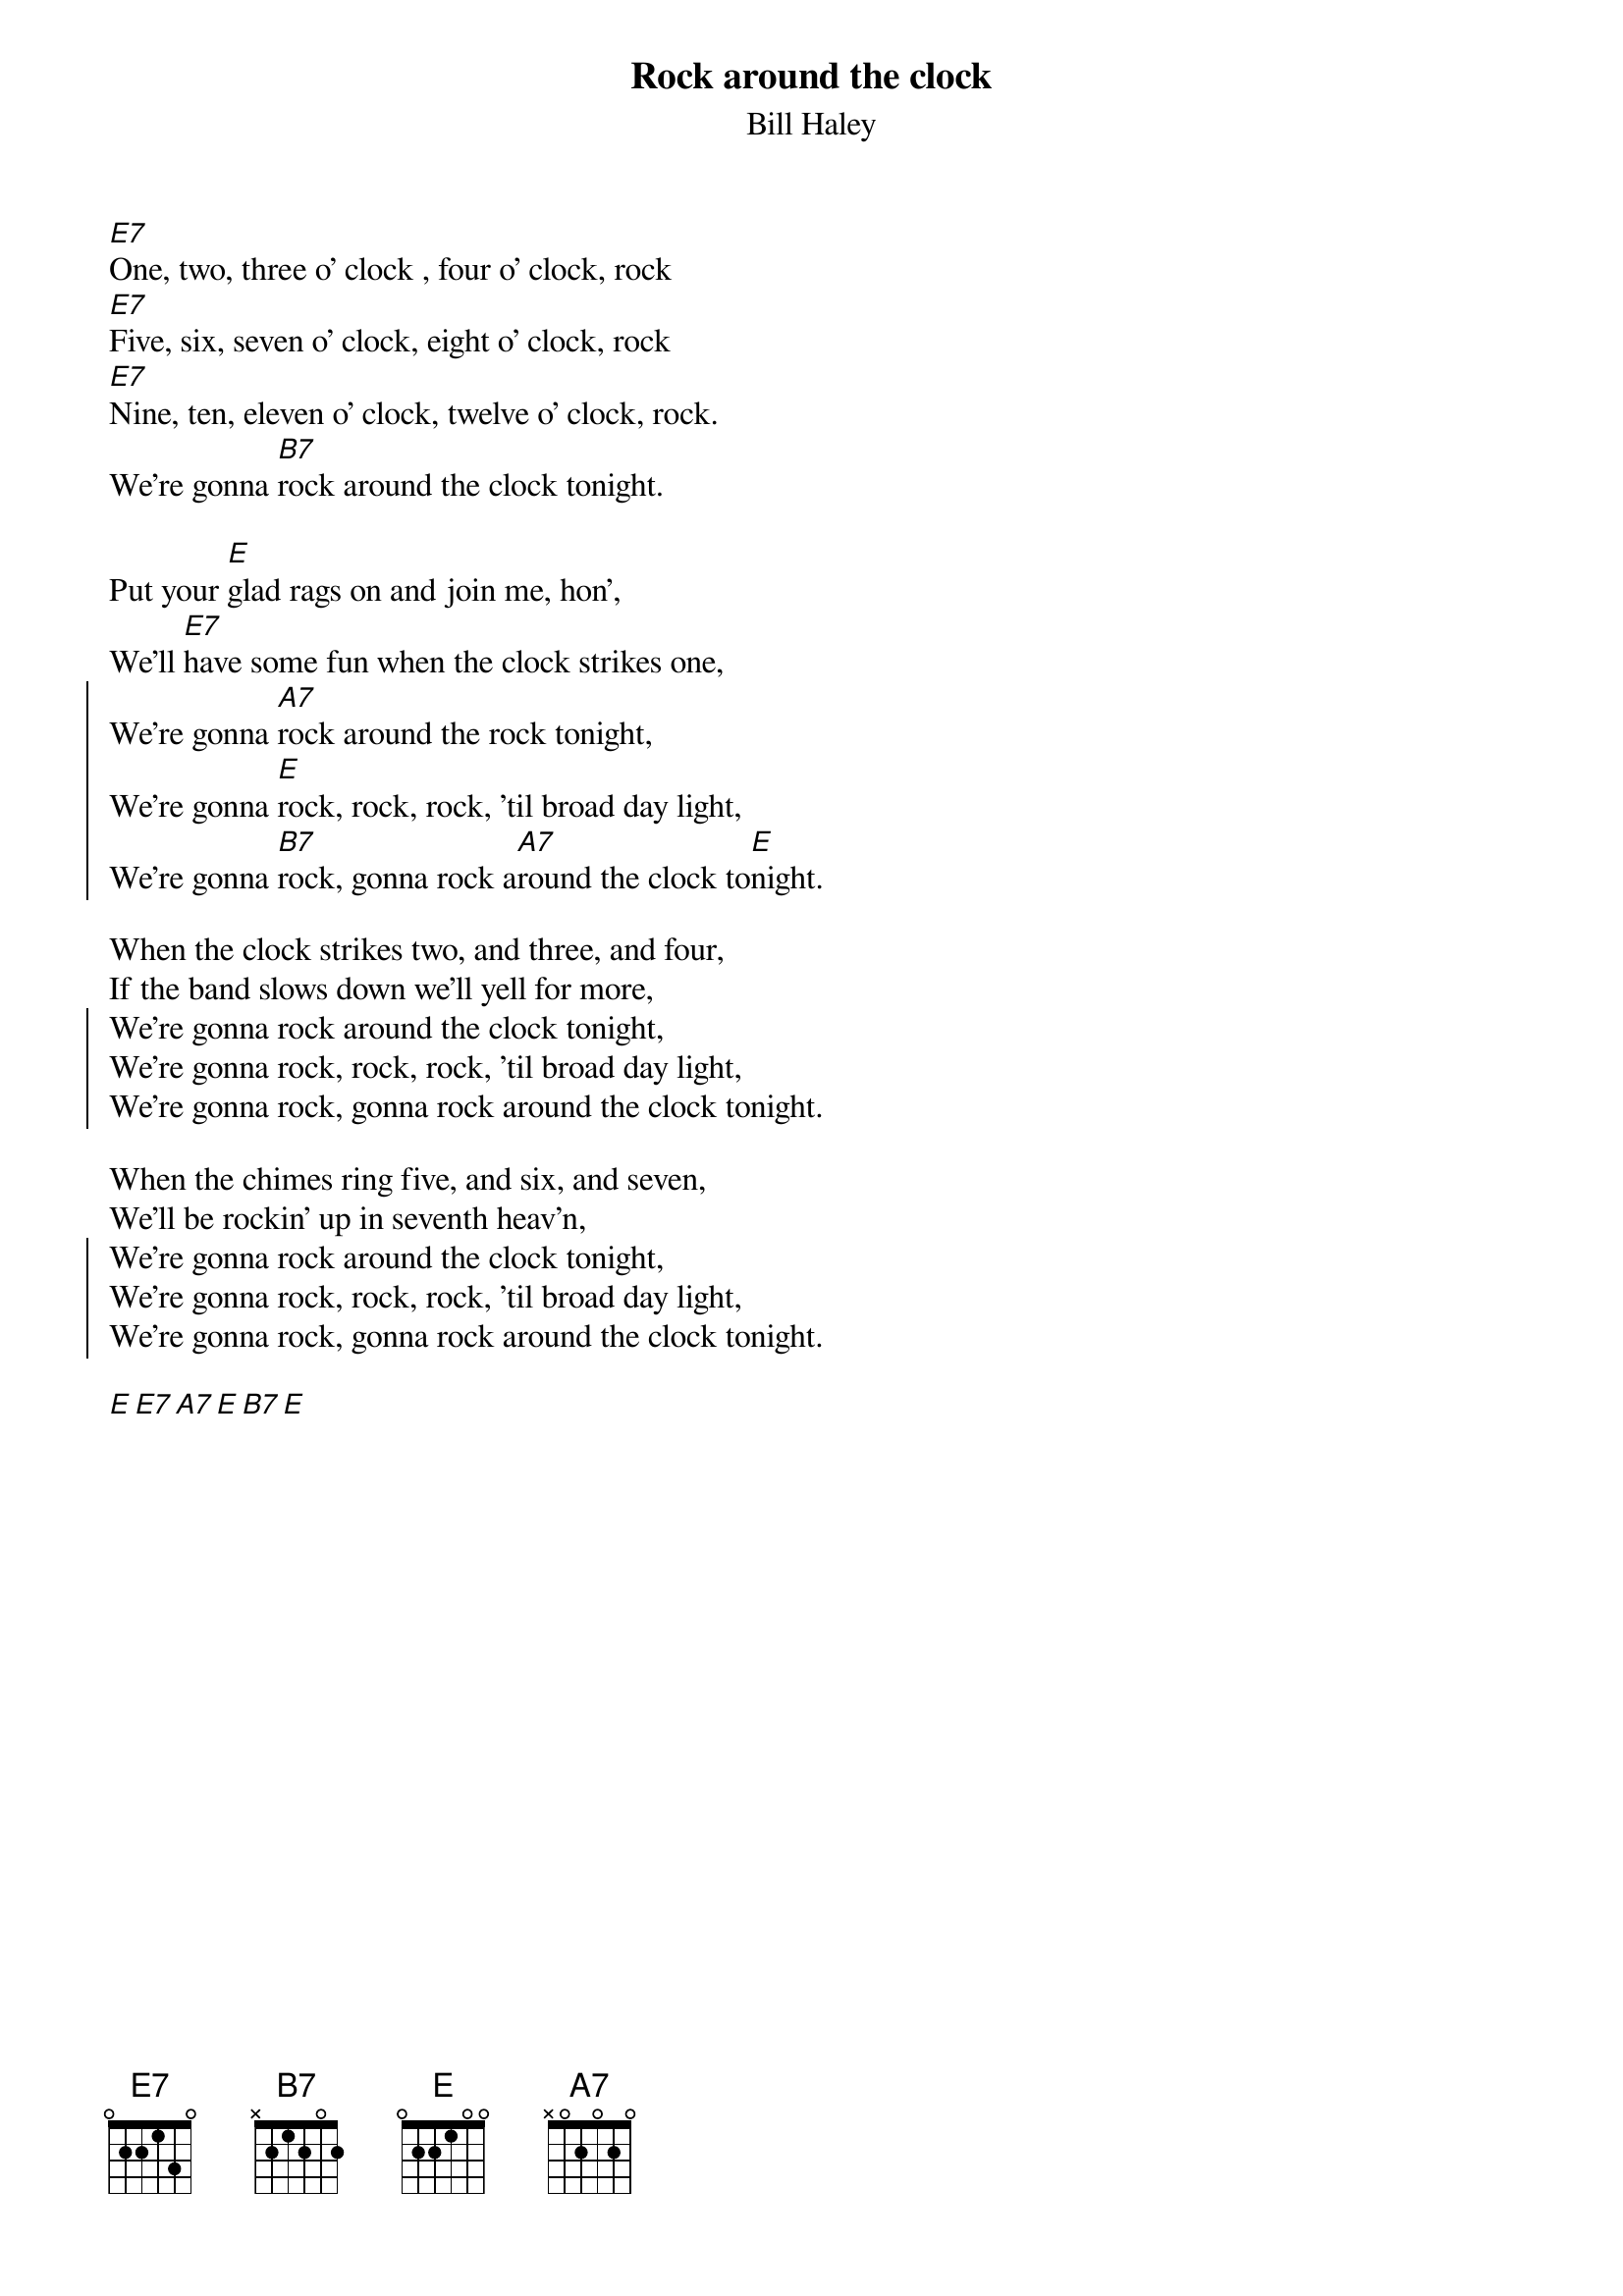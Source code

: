 {title: Rock around the clock}
{subtitle: Bill Haley}
{define: E9add6 base-fret 0 frets 0 2 2 1 2 2}
# chords by Maurizio Codogno <mau@beatles.cselt.stet.it>
[E7]One, two, three o' clock , four o' clock, rock
[E7]Five, six, seven o' clock, eight o' clock, rock
[E7]Nine, ten, eleven o' clock, twelve o' clock, rock.
We're gonna [B7]rock around the clock tonight.

Put your [E]glad rags on and join me, hon',
We'll [E7]have some fun when the clock strikes one,
{soc}
We're gonna [A7]rock around the rock tonight,
We're gonna [E]rock, rock, rock, 'til broad day light,
We're gonna [B7]rock, gonna rock a[A7]round the clock to[E]night.
{eoc}

When the clock strikes two, and three, and four,
If the band slows down we'll yell for more,
{soc}
We're gonna rock around the clock tonight,
We're gonna rock, rock, rock, 'til broad day light,
We're gonna rock, gonna rock around the clock tonight.
{eoc}

When the chimes ring five, and six, and seven,
We'll be rockin' up in seventh heav'n,
{soc}
We're gonna rock around the clock tonight,
We're gonna rock, rock, rock, 'til broad day light,
We're gonna rock, gonna rock around the clock tonight.
{eoc}

[E][E7][A7][E][B7][E]

